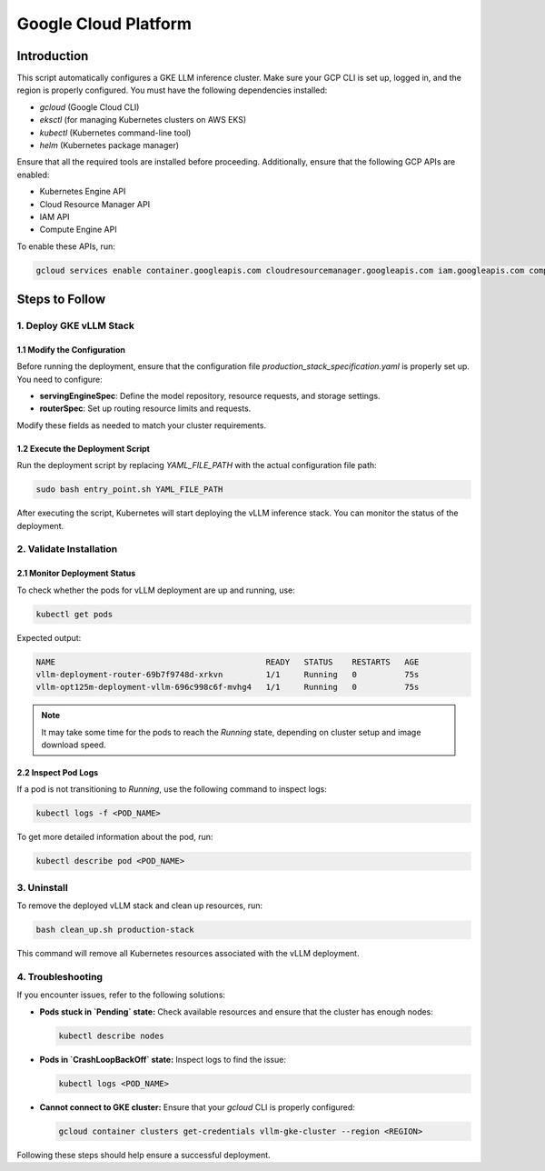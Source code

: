 .. _gcp:

Google Cloud Platform
=====================

Introduction
------------
This script automatically configures a GKE LLM inference cluster.
Make sure your GCP CLI is set up, logged in, and the region is properly configured.
You must have the following dependencies installed:

- `gcloud` (Google Cloud CLI)
- `eksctl` (for managing Kubernetes clusters on AWS EKS)
- `kubectl` (Kubernetes command-line tool)
- `helm` (Kubernetes package manager)

Ensure that all the required tools are installed before proceeding.
Additionally, ensure that the following GCP APIs are enabled:

- Kubernetes Engine API
- Cloud Resource Manager API
- IAM API
- Compute Engine API

To enable these APIs, run:

.. code-block:: bash

    gcloud services enable container.googleapis.com cloudresourcemanager.googleapis.com iam.googleapis.com compute.googleapis.com


Steps to Follow
---------------

1. Deploy GKE vLLM Stack
~~~~~~~~~~~~~~~~~~~~~~~~

1.1 Modify the Configuration
^^^^^^^^^^^^^^^^^^^^^^^^^^^^
Before running the deployment, ensure that the configuration file `production_stack_specification.yaml` is properly set up.
You need to configure:

- **servingEngineSpec**: Define the model repository, resource requests, and storage settings.
- **routerSpec**: Set up routing resource limits and requests.

Modify these fields as needed to match your cluster requirements.

1.2 Execute the Deployment Script
^^^^^^^^^^^^^^^^^^^^^^^^^^^^^^^^^
Run the deployment script by replacing `YAML_FILE_PATH` with the actual configuration file path:

.. code-block:: bash

    sudo bash entry_point.sh YAML_FILE_PATH

After executing the script, Kubernetes will start deploying the vLLM inference stack.
You can monitor the status of the deployment.


2. Validate Installation
~~~~~~~~~~~~~~~~~~~~~~~~

2.1 Monitor Deployment Status
^^^^^^^^^^^^^^^^^^^^^^^^^^^^^
To check whether the pods for vLLM deployment are up and running, use:

.. code-block:: bash

    kubectl get pods

Expected output:

.. code-block:: console

    NAME                                            READY   STATUS    RESTARTS   AGE
    vllm-deployment-router-69b7f9748d-xrkvn         1/1     Running   0          75s
    vllm-opt125m-deployment-vllm-696c998c6f-mvhg4   1/1     Running   0          75s

.. note::

    It may take some time for the pods to reach the `Running` state, depending on cluster setup and image download speed.

2.2 Inspect Pod Logs
^^^^^^^^^^^^^^^^^^^^
If a pod is not transitioning to `Running`, use the following command to inspect logs:

.. code-block:: bash

    kubectl logs -f <POD_NAME>

To get more detailed information about the pod, run:

.. code-block:: bash

    kubectl describe pod <POD_NAME>


3. Uninstall
~~~~~~~~~~~~

To remove the deployed vLLM stack and clean up resources, run:

.. code-block:: bash

    bash clean_up.sh production-stack

This command will remove all Kubernetes resources associated with the vLLM deployment.


4. Troubleshooting
~~~~~~~~~~~~~~~~~~~

If you encounter issues, refer to the following solutions:

- **Pods stuck in `Pending` state:** Check available resources and ensure that the cluster has enough nodes:

  .. code-block:: bash

      kubectl describe nodes

- **Pods in `CrashLoopBackOff` state:** Inspect logs to find the issue:

  .. code-block:: bash

      kubectl logs <POD_NAME>

- **Cannot connect to GKE cluster:** Ensure that your `gcloud` CLI is properly configured:

  .. code-block:: bash

      gcloud container clusters get-credentials vllm-gke-cluster --region <REGION>

Following these steps should help ensure a successful deployment.
